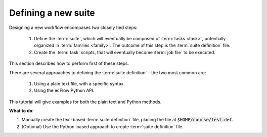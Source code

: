 .. index::
   single: Defining a new suite (tutorial)
   single: ECF_HOME (tutorial)
    
.. _tutorial-defining-a-suite:

Defining a new suite
====================

Designing a new workflow encompases two closely tied steps:

    1. Define the :term:`suite`, which will eventually be composed of :term:`tasks <task>`, potentially organized in :term:`families <family>`. The outcome of this step is the :term:`suite definition` file.
    2. Create the :term:`task` scripts, that will eventually become :term:`job file` to be executed.

This section describes how to perform first of these steps.

There are several approaches to defining the :term:`suite definition` - the two most common are:

    1. Using a plain text file, with a specific syntax.
    2. Using the ecFlow Python API.

This tutorial will give examples for both the plain text and Python methods.

.. tabs::

   .. tab:: Text

      A test-based :term:`suite definition` is just a plain file, that uses a specific syntax to define the
      components of a suite (or sets of suites).

      To define a simple :term:`suite`, use a text editor to create a file named :code:`test.def`, with the following contents:

      .. code-block:: shell
         :linenos:
         :caption: $HOME/course/test.def

         # A simple example suite

         suite test
           edit ECF_HOME "{{HOME}}/course"
           task t1
         endsuite

      .. warning::

         Please **replace** :code:`{{HOME}}` so that path :code:`{{HOME}}/course` is correct and exists.

      This file contains the :term:`suite definition` of a :term:`suite` named :code:`test`.
      The suite :code:`test` contains a single :term:`task` called :code:`t1`.
      A line by line explanation of the file above is as follows:

      * Line :code:`1` is a comment line. All characters after the symbol :code:`#` ignored.
      * Line :code:`2` is empty.
      * Line :code:`3` defines a :term:`suite` named :code:`test`.
      * Line :code:`4` defines a :term:`variable` called :code:`ECF_HOME`, which defines the directory
        where all the files that will be used by the :term:`suite` test will reside.
      * Line :code:`5` defines a :term:`task` named :code:`t1`
      * Line :code:`6` indicates the end of the :term:`suite definition`.

      .. important::

         This tutorial will consider the :code:`{{HOME}}/course` path throughout, and all other
         file paths will be relative to this base path.

   .. tab:: Python

      Using the ecFlow Python API allows to automate the creation of the :term:`suite definition` file,
      by leveraing the expressiveness of the Python language to create complex :term:`suites <suite>`.

      .. important::

            Even though the plain text method is the most straightforward, it is also limited.
            The use of the Python API is more powerful and flexible, and is the recommended approach for
            defining complex :term:`suites <suite>`.

      To define a simple :term:`suite`, use a text editor to create a Python script named :code:`test.py`, with the following contents:

      .. literalinclude:: src/defining-a-new_suite.py
         :language: python
         :linenos:
         :caption: $HOME/course/test.py

      And then run the Python script:

      .. code-block:: shell

         # Either run by explicitly invoking python
         python3 ./test.py

         # Or make the script executable, and run it directly
         chmod +x test.py
         ./test.py

      .. warning::

         Ensure ecFlow Python API module is available by including it in the Python module search path.
         This can be done by setting the :code:`PYTHONPATH` environment variable, e.g.:

         .. code-block:: shell

            export PYTHONPATH=$ECFLOW_ROOT_DIR/lib/pyext3:$PYTHONPATH


      Once finished executing, the script will print the :term:`suite` :code:`test` definition on the console
      and also generate the :code:`$HOME/course/test.def`.


**What to do:**

#. Manually create the text-based :term:`suite definition` file, placing the file at :code:`$HOME/course/test.def`.
#. (Optional) Use the Python-based approach to create :term:`suite definition` file.

